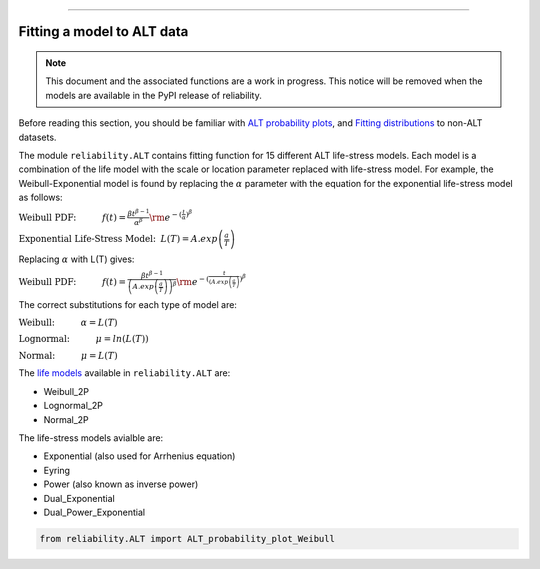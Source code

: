 .. image:: images/logo.png

-------------------------------------

Fitting a model to ALT data
'''''''''''''''''''''''''''

.. note:: This document and the associated functions are a work in progress. This notice will be removed when the models are available in the PyPI release of reliability.

Before reading this section, you should be familiar with `ALT probability plots <https://reliability.readthedocs.io/en/latest/ALT%20probability%20plots.html>`_, and `Fitting distributions <https://reliability.readthedocs.io/en/latest/Fitting%20a%20specific%20distribution%20to%20data.html>`_ to non-ALT datasets.

The module ``reliability.ALT`` contains fitting function for 15 different ALT life-stress models. Each model is a combination of the life model with the scale or location parameter replaced with life-stress model. For example, the Weibull-Exponential model is found by replacing the :math:`\alpha` parameter with the equation for the exponential life-stress model as follows:

:math:`\text{Weibull PDF:} \hspace{11mm} f(t) = \frac{\beta t^{ \beta - 1}}{ \alpha^ \beta} {\rm e}^{-(\frac{t}{\alpha })^ \beta }`

:math:`\text{Exponential Life-Stress Model:} \hspace{2mm} L(T) = A.exp\left(\frac{a}{T} \right)`

Replacing :math:`\alpha` with L(T) gives:

:math:`\text{Weibull PDF:} \hspace{11mm} f(t) = \frac{\beta t^{ \beta - 1}}{ \left( A.exp\left(\frac{a}{T} \right) \right)^ \beta} {\rm e}^{-(\frac{t}{\left( A.exp\left(\frac{a}{T} \right) })^ \beta }`

The correct substitutions for each type of model are:

:math:`\text{Weibull:} \hspace{11mm} \alpha = L(T)`

:math:`\text{Lognormal:} \hspace{11mm} \mu = ln \left( L(T) \right)`

:math:`\text{Normal:} \hspace{11mm} \mu = L(T)`

The `life models <https://reliability.readthedocs.io/en/latest/Equations%20of%20supported%20distributions.html>`_ available in ``reliability.ALT`` are:

- Weibull_2P
- Lognormal_2P
- Normal_2P

The life-stress models avialble are:

- Exponential (also used for Arrhenius equation)
- Eyring
- Power (also known as inverse power)
- Dual_Exponential
- Dual_Power_Exponential

.. code:: python

    from reliability.ALT import ALT_probability_plot_Weibull
    
.. image:: images/example.png

